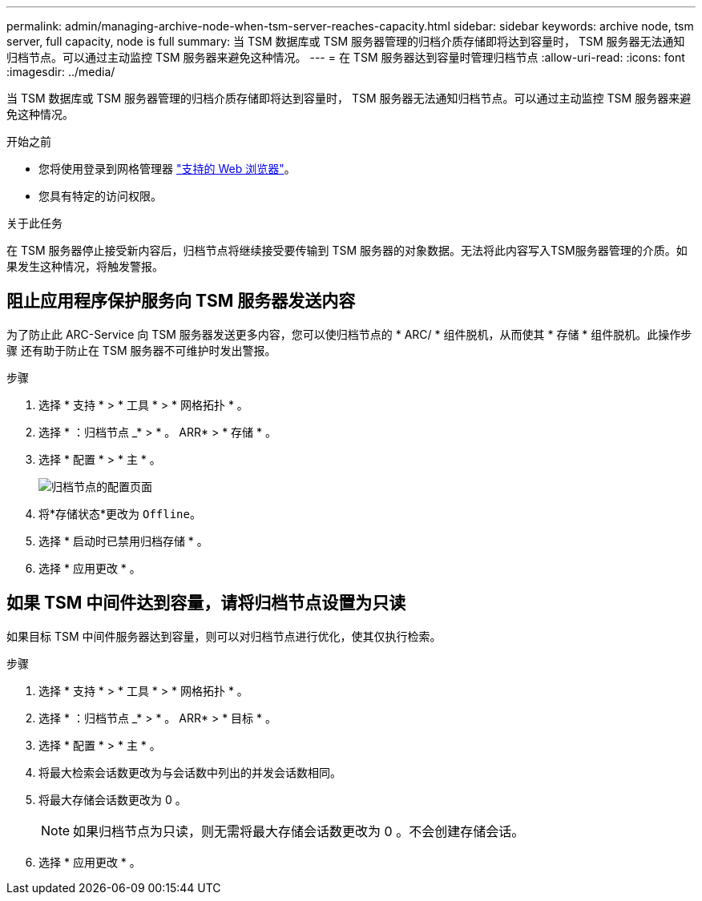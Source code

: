 ---
permalink: admin/managing-archive-node-when-tsm-server-reaches-capacity.html 
sidebar: sidebar 
keywords: archive node, tsm server, full capacity, node is full 
summary: 当 TSM 数据库或 TSM 服务器管理的归档介质存储即将达到容量时， TSM 服务器无法通知归档节点。可以通过主动监控 TSM 服务器来避免这种情况。 
---
= 在 TSM 服务器达到容量时管理归档节点
:allow-uri-read: 
:icons: font
:imagesdir: ../media/


[role="lead"]
当 TSM 数据库或 TSM 服务器管理的归档介质存储即将达到容量时， TSM 服务器无法通知归档节点。可以通过主动监控 TSM 服务器来避免这种情况。

.开始之前
* 您将使用登录到网格管理器 link:../admin/web-browser-requirements.html["支持的 Web 浏览器"]。
* 您具有特定的访问权限。


.关于此任务
在 TSM 服务器停止接受新内容后，归档节点将继续接受要传输到 TSM 服务器的对象数据。无法将此内容写入TSM服务器管理的介质。如果发生这种情况，将触发警报。



== 阻止应用程序保护服务向 TSM 服务器发送内容

为了防止此 ARC-Service 向 TSM 服务器发送更多内容，您可以使归档节点的 * ARC/ * 组件脱机，从而使其 * 存储 * 组件脱机。此操作步骤 还有助于防止在 TSM 服务器不可维护时发出警报。

.步骤
. 选择 * 支持 * > * 工具 * > * 网格拓扑 * 。
. 选择 * ：归档节点 _* > * 。 ARR* > * 存储 * 。
. 选择 * 配置 * > * 主 * 。
+
image::../media/tsm_offline.gif[归档节点的配置页面]

. 将*存储状态*更改为 `Offline`。
. 选择 * 启动时已禁用归档存储 * 。
. 选择 * 应用更改 * 。




== 如果 TSM 中间件达到容量，请将归档节点设置为只读

如果目标 TSM 中间件服务器达到容量，则可以对归档节点进行优化，使其仅执行检索。

.步骤
. 选择 * 支持 * > * 工具 * > * 网格拓扑 * 。
. 选择 * ：归档节点 _* > * 。 ARR* > * 目标 * 。
. 选择 * 配置 * > * 主 * 。
. 将最大检索会话数更改为与会话数中列出的并发会话数相同。
. 将最大存储会话数更改为 0 。
+

NOTE: 如果归档节点为只读，则无需将最大存储会话数更改为 0 。不会创建存储会话。

. 选择 * 应用更改 * 。

